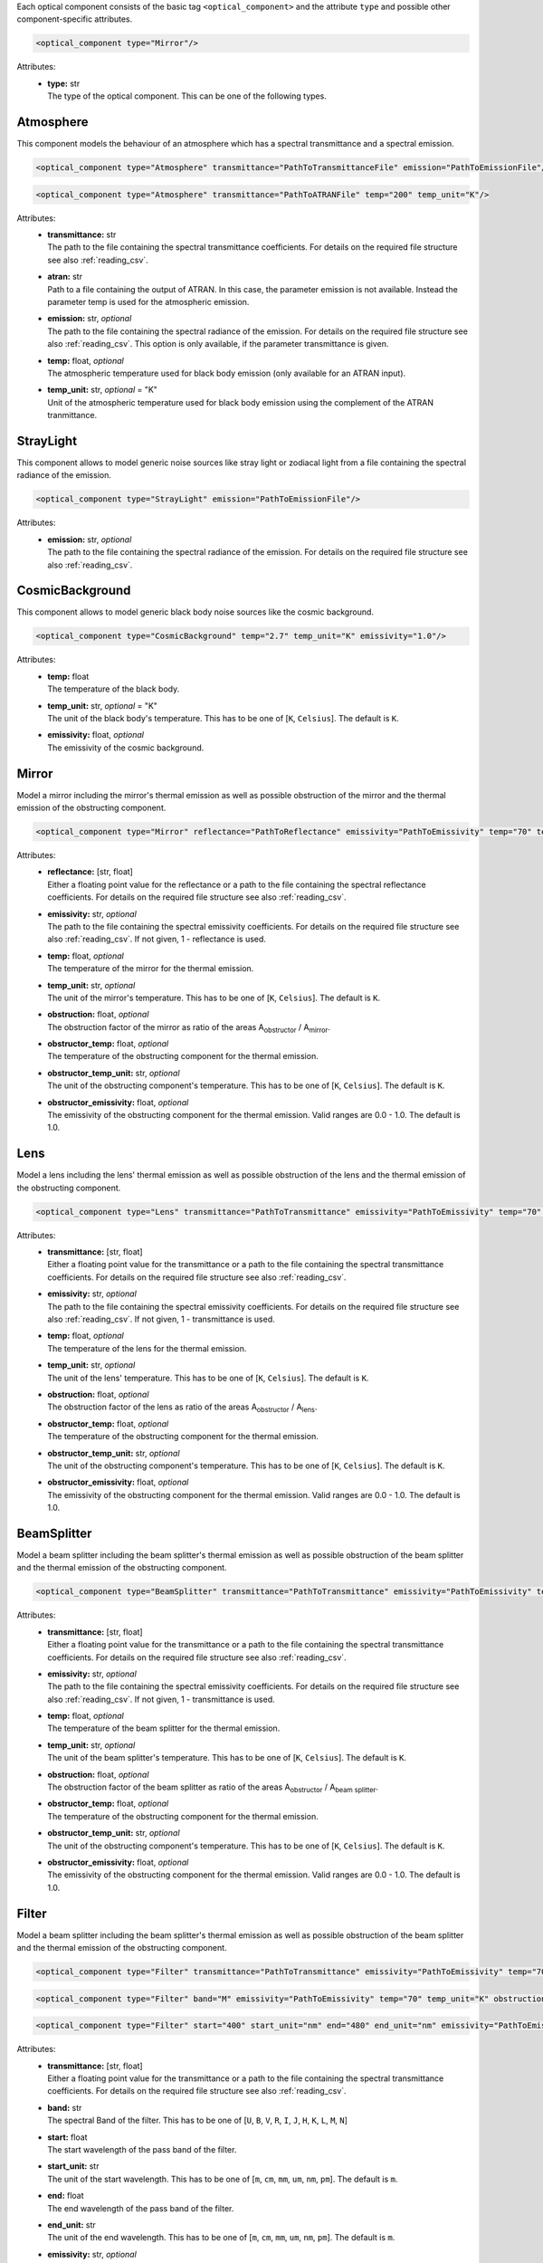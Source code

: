 Each optical component consists of the basic tag ``<optical_component>`` and the attribute ``type`` and possible other
component-specific attributes.

.. code-block:: xml

    <optical_component type="Mirror"/>

Attributes:
    * | **type:** str
      | The type of the optical component. This can be one of the following types.

Atmosphere
----------
This component models the behaviour of an atmosphere which has a spectral transmittance and a spectral emission.

.. code-block:: xml

    <optical_component type="Atmosphere" transmittance="PathToTransmittanceFile" emission="PathToEmissionFile"/>

.. code-block:: xml

    <optical_component type="Atmosphere" transmittance="PathToATRANFile" temp="200" temp_unit="K"/>


Attributes:
    * | **transmittance:** str
      | The path to the file containing the spectral transmittance coefficients. For details on the required file structure see also :ref:`reading_csv`.
    * | **atran:** str
      | Path to a file containing the output of ATRAN. In this case, the parameter emission is not available. Instead the parameter temp is used for the atmospheric emission.
    * | **emission:** str, *optional*
      | The path to the file containing the spectral radiance of the emission. For details on the required file structure see also :ref:`reading_csv`. This option is only available, if the parameter transmittance is given.
    * | **temp:** float, *optional*
      | The atmospheric temperature used for black body emission (only available for an ATRAN input).
    * | **temp_unit:** str, *optional* = "K"
      | Unit of the atmospheric temperature used for black body emission using the complement of the ATRAN tranmittance.

StrayLight
----------
This component allows to model generic noise sources like stray light or zodiacal light from a file containing the spectral radiance of the emission.

.. code-block:: xml

    <optical_component type="StrayLight" emission="PathToEmissionFile"/>

Attributes:
    * | **emission:** str, *optional*
      | The path to the file containing the spectral radiance of the emission. For details on the required file structure see also :ref:`reading_csv`.

CosmicBackground
----------------
This component allows to model generic black body noise sources like the cosmic background.

.. code-block:: xml

    <optical_component type="CosmicBackground" temp="2.7" temp_unit="K" emissivity="1.0"/>

Attributes:
    * | **temp:** float
      | The temperature of the black body.
    * | **temp_unit:** str, *optional* = "K"
      | The unit of the black body's temperature. This has to be one of [``K``, ``Celsius``]. The default is ``K``.
    * | **emissivity:** float, *optional*
      | The emissivity of the cosmic background.

Mirror
------
Model a mirror including the mirror's thermal emission as well as possible obstruction of the mirror and the thermal emission of the obstructing component.

.. code-block:: xml

    <optical_component type="Mirror" reflectance="PathToReflectance" emissivity="PathToEmissivity" temp="70" temp_unit="K" obstruction="0.2" obstructor_temp="70" obstructor_temp_unit="K" obstructor_emissivity="0.9"/>

Attributes:
    * | **reflectance:** [str, float]
      | Either a floating point value for the reflectance or a path to the file containing the spectral reflectance coefficients. For details on the required file structure see also :ref:`reading_csv`.
    * | **emissivity:** str, *optional*
      | The path to the file containing the spectral emissivity coefficients. For details on the required file structure see also :ref:`reading_csv`. If not given, 1 - reflectance is used.
    * | **temp:** float, *optional*
      | The temperature of the mirror for the thermal emission.
    * | **temp_unit:** str, *optional*
      | The unit of the mirror's temperature. This has to be one of [``K``, ``Celsius``]. The default is ``K``.
    * | **obstruction:** float, *optional*
      | The obstruction factor of the mirror as ratio of the areas A\ :sub:`obstructor` / A\ :sub:`mirror`.
    * | **obstructor_temp:** float, *optional*
      | The temperature of the obstructing component for the thermal emission.
    * | **obstructor_temp_unit:** str, *optional*
      | The unit of the obstructing component's temperature. This has to be one of [``K``, ``Celsius``]. The default is ``K``.
    * | **obstructor_emissivity:** float, *optional*
      | The emissivity of the obstructing component for the thermal emission. Valid ranges are 0.0 - 1.0. The default is 1.0.

Lens
----
Model a lens including the lens' thermal emission as well as possible obstruction of the lens and the thermal emission of the obstructing component.

.. code-block:: xml

    <optical_component type="Lens" transmittance="PathToTransmittance" emissivity="PathToEmissivity" temp="70" temp_unit="K" obstruction="0.2" obstructor_temp="70" obstructor_temp_unit="K" obstructor_emissivity="0.9"/>

Attributes:
    * | **transmittance:** [str, float]
      | Either a floating point value for the transmittance or a path to the file containing the spectral transmittance coefficients. For details on the required file structure see also :ref:`reading_csv`.
    * | **emissivity:** str, *optional*
      | The path to the file containing the spectral emissivity coefficients. For details on the required file structure see also :ref:`reading_csv`. If not given, 1 - transmittance is used.
    * | **temp:** float, *optional*
      | The temperature of the lens for the thermal emission.
    * | **temp_unit:** str, *optional*
      | The unit of the lens' temperature. This has to be one of [``K``, ``Celsius``]. The default is ``K``.
    * | **obstruction:** float, *optional*
      | The obstruction factor of the lens as ratio of the areas A\ :sub:`obstructor` / A\ :sub:`lens`.
    * | **obstructor_temp:** float, *optional*
      | The temperature of the obstructing component for the thermal emission.
    * | **obstructor_temp_unit:** str, *optional*
      | The unit of the obstructing component's temperature. This has to be one of [``K``, ``Celsius``]. The default is ``K``.
    * | **obstructor_emissivity:** float, *optional*
      | The emissivity of the obstructing component for the thermal emission. Valid ranges are 0.0 - 1.0. The default is 1.0.

BeamSplitter
------------
Model a beam splitter including the beam splitter's thermal emission as well as possible obstruction of the beam splitter and the thermal emission of the obstructing component.

.. code-block:: xml

    <optical_component type="BeamSplitter" transmittance="PathToTransmittance" emissivity="PathToEmissivity" temp="70" temp_unit="K" obstruction="0.2" obstructor_temp="70" obstructor_temp_unit="K" obstructor_emissivity="0.9"/>

Attributes:
    * | **transmittance:** [str, float]
      | Either a floating point value for the transmittance or a path to the file containing the spectral transmittance coefficients. For details on the required file structure see also :ref:`reading_csv`.
    * | **emissivity:** str, *optional*
      | The path to the file containing the spectral emissivity coefficients. For details on the required file structure see also :ref:`reading_csv`. If not given, 1 - transmittance is used.
    * | **temp:** float, *optional*
      | The temperature of the beam splitter for the thermal emission.
    * | **temp_unit:** str, *optional*
      | The unit of the beam splitter's temperature. This has to be one of [``K``, ``Celsius``]. The default is ``K``.
    * | **obstruction:** float, *optional*
      | The obstruction factor of the beam splitter as ratio of the areas A\ :sub:`obstructor` / A\ :sub:`beam splitter`.
    * | **obstructor_temp:** float, *optional*
      | The temperature of the obstructing component for the thermal emission.
    * | **obstructor_temp_unit:** str, *optional*
      | The unit of the obstructing component's temperature. This has to be one of [``K``, ``Celsius``]. The default is ``K``.
    * | **obstructor_emissivity:** float, *optional*
      | The emissivity of the obstructing component for the thermal emission. Valid ranges are 0.0 - 1.0. The default is 1.0.

Filter
------
Model a beam splitter including the beam splitter's thermal emission as well as possible obstruction of the beam splitter and the thermal emission of the obstructing component.

.. code-block:: xml

    <optical_component type="Filter" transmittance="PathToTransmittance" emissivity="PathToEmissivity" temp="70" temp_unit="K" obstruction="0.2" obstructor_temp="70" obstructor_temp_unit="K" obstructor_emissivity="0.9"/>

.. code-block:: xml

    <optical_component type="Filter" band="M" emissivity="PathToEmissivity" temp="70" temp_unit="K" obstruction="0.2" obstructor_temp="70" obstructor_temp_unit="K" obstructor_emissivity="0.9"/>

.. code-block:: xml

    <optical_component type="Filter" start="400" start_unit="nm" end="480" end_unit="nm" emissivity="PathToEmissivity" temp="70" temp_unit="K" obstruction="0.2" obstructor_temp="70" obstructor_temp_unit="K" obstructor_emissivity="0.9"/>

Attributes:
    * | **transmittance:** [str, float]
      | Either a floating point value for the transmittance or a path to the file containing the spectral transmittance coefficients. For details on the required file structure see also :ref:`reading_csv`.
    * | **band:** str
      | The spectral Band of the filter. This has to be one of [``U``, ``B``, ``V``, ``R``, ``I``, ``J``, ``H``, ``K``, ``L``, ``M``, ``N``]
    * | **start:** float
      | The start wavelength of the pass band of the filter.
    * | **start_unit:** str
      | The unit of the start wavelength. This has to be one of [``m``, ``cm``, ``mm``, ``um``, ``nm``, ``pm``]. The default is ``m``.
    * | **end:** float
      | The end wavelength of the pass band of the filter.
    * | **end_unit:** str
      | The unit of the end wavelength. This has to be one of [``m``, ``cm``, ``mm``, ``um``, ``nm``, ``pm``]. The default is ``m``.
    * | **emissivity:** str, *optional*
      | The path to the file containing the spectral emissivity coefficients. For details on the required file structure see also :ref:`reading_csv`. If not given, 1 - transmittance is used.
    * | **temp:** float
      | The temperature of the beam splitter for the thermal emission.
    * | **temp_unit:** str, *optional*
      | The unit of the beam splitter's temperature. This has to be one of [``K``, ``Celsius``]. The default is ``K``.
    * | **obstruction:** float, *optional*
      | The obstruction factor of the beam splitter as ratio of the areas A\ :sub:`obstructor` / A\ :sub:`filter`.
    * | **obstructor_temp:** float, *optional*
      | The temperature of the obstructing component for the thermal emission.
    * | **obstructor_temp_unit:** str, *optional*
      | The unit of the obstructing component's temperature. This has to be one of [``K``, ``Celsius``]. The default is ``K``.
    * | **obstructor_emissivity:** float, *optional*
      | The emissivity of the obstructing component for the thermal emission. Valid ranges are 0.0 - 1.0. The default is 1.0.